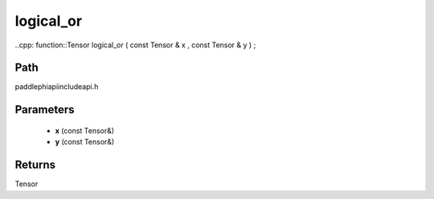 .. _en_api_paddle_experimental_logical_or:

logical_or
-------------------------------

..cpp: function::Tensor logical_or ( const Tensor & x , const Tensor & y ) ;


Path
:::::::::::::::::::::
paddle\phi\api\include\api.h

Parameters
:::::::::::::::::::::
	- **x** (const Tensor&)
	- **y** (const Tensor&)

Returns
:::::::::::::::::::::
Tensor
